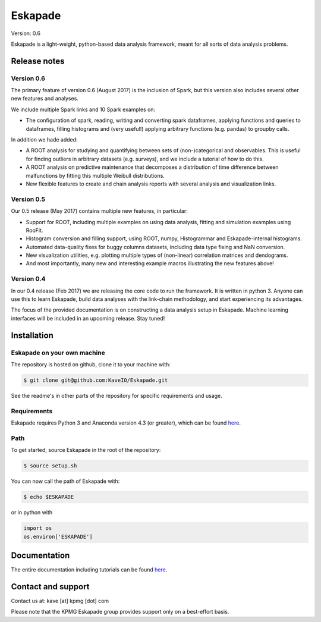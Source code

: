 ========
Eskapade
========

Version: 0.6

Eskapade is a light-weight, python-based data analysis framework, meant for all sorts of data analysis problems.


Release notes
=============

Version 0.6
-----------

The primary feature of version 0.6 (August 2017) is the inclusion of Spark, but this version
also includes several other new features and analyses.

We include multiple Spark links and 10 Spark examples on:

* The configuration of spark, reading, writing and converting spark dataframes, applying functions and queries to dataframes,
  filling histograms and (very useful!) applying arbitrary functions (e.g. pandas) to groupby calls.

In addition we hade added:

* A ROOT analysis for studying and quantifying between sets of (non-)categorical and observables.
  This is useful for finding outliers in arbitrary datasets (e.g. surveys), and we include a tutorial of how to do this.
* A ROOT analysis on predictive maintenance that decomposes a distribution of time difference between malfunctions
  by fitting this multiple Weibull distributions.
* New flexible features to create and chain analysis reports with several analysis and visualization links.

Version 0.5
-----------

Our 0.5 release (May 2017) contains multiple new features, in particular:

* Support for ROOT, including multiple examples on using data analysis, fitting and simulation examples using RooFit.
* Histogram conversion and filling support, using ROOT, numpy, Histogrammar and Eskapade-internal histograms.
* Automated data-quality fixes for buggy columns datasets, including data type fixing and NaN conversion.
* New visualization utilities, e.g. plotting multiple types of (non-linear) correlation matrices and dendograms.
* And most importantly, many new and interesting example macros illustrating the new features above!

Version 0.4
-----------

In our 0.4 release (Feb 2017) we are releasing the core code to run the framework. It is written in python 3.
Anyone can use this to learn Eskapade, build data analyses with the link-chain methodology,
and start experiencing its advantages.

The focus of the provided documentation is on constructing a data analysis setup in Eskapade.
Machine learning interfaces will be included in an upcoming release. Stay tuned!


Installation
============

Eskapade on your own machine
----------------------------

The repository is hosted on github, clone it to your machine with:

.. code-block:: bash

  $ git clone git@github.com:KaveIO/Eskapade.git

See the readme's in other parts of the repository for specific requirements and usage.


Requirements
------------

Eskapade requires Python 3 and Anaconda version 4.3 (or greater), which can be found `here <https://www.continuum.io/downloads>`_.


Path
----
To get started, source Eskapade in the root of the repository:

.. code-block:: bash

  $ source setup.sh

You can now call the path of Eskapade with:

.. code-block:: bash

  $ echo $ESKAPADE

or in python with

.. code-block:: python

  import os
  os.environ['ESKAPADE']


Documentation
=============

The entire documentation including tutorials can be found `here <http://eskapade.readthedocs.io>`_.


Contact and support
===================

Contact us at: kave [at] kpmg [dot] com

Please note that the KPMG Eskapade group provides support only on a best-effort basis.
